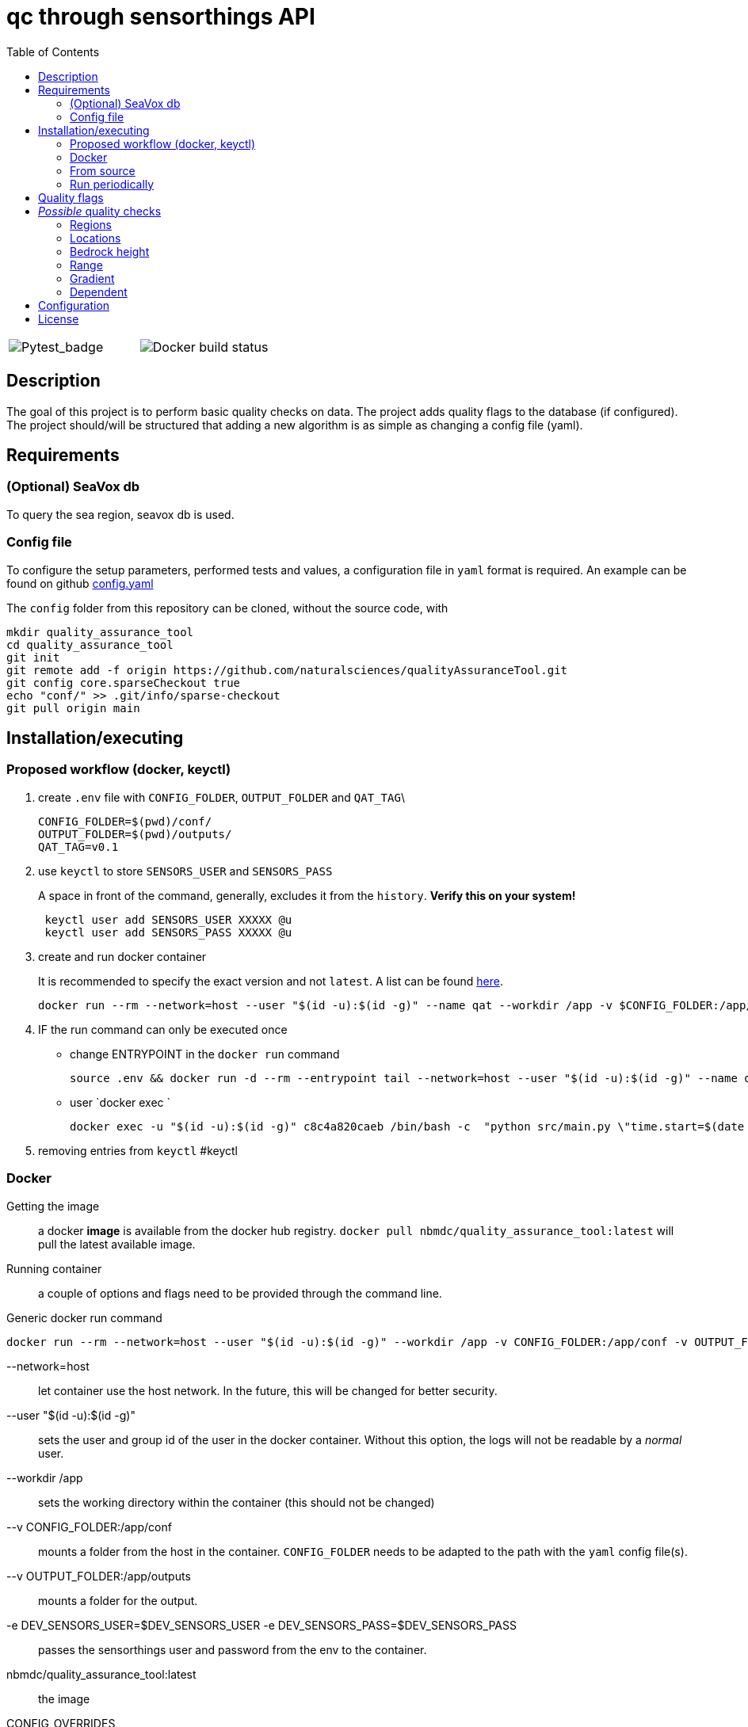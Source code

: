 = qc through sensorthings API
:showtitle:
:icons: font
ifndef::env-github[]
:toc-interactive: // the active section will be highlighted
:toc: left
endif::[]

[grid=none,frame=none]
[cols="a,a"]
|===
| image::https://github.com/naturalsciences/qualityAssuranceTool/actions/workflows/python-app.yml/badge.svg?branch=main[Pytest_badge]
| image::https://github.com/naturalsciences/qualityAssuranceTool/actions/workflows/docker-build-publish.yml/badge.svg[Docker build status]
|===

// this only works when using docker automated build?
// image::https://img.shields.io/docker/automated/nbmdc/quality_assurance_tool[docker_badge]


== Description

The goal of this project is to perform basic quality checks on data.
The project adds quality flags to the database (if configured).
The project should/will be structured that adding a new algorithm is as simple as changing a config file (yaml).


== Requirements

=== (Optional) SeaVox db

To query the sea region, seavox db is used.

=== Config file

To configure the setup parameters, performed tests and values, a configuration file in `yaml` format is required.
An example can be found on github https://github.com/naturalsciences/qualityAssuranceTool/blob/main/conf/config.yaml[config.yaml]

The `config` folder from this repository can be cloned, without the source code, with
[source, bash]
----
mkdir quality_assurance_tool
cd quality_assurance_tool
git init
git remote add -f origin https://github.com/naturalsciences/qualityAssuranceTool.git
git config core.sparseCheckout true
echo "conf/" >> .git/info/sparse-checkout
git pull origin main
----

== Installation/executing

=== Proposed workflow (docker, keyctl)

. create `.env` file with `CONFIG_FOLDER`, `OUTPUT_FOLDER` and
`QAT_TAG`\
+
[source,bash]
----
CONFIG_FOLDER=$(pwd)/conf/
OUTPUT_FOLDER=$(pwd)/outputs/
QAT_TAG=v0.1
----
. use `keyctl` to store `SENSORS_USER` and `SENSORS_PASS`
+
A space in front of the command, generally, excludes it from the `history`.
*Verify this on your system!*
+
[source,bash]
----
 keyctl user add SENSORS_USER XXXXX @u
 keyctl user add SENSORS_PASS XXXXX @u
----
. create and run docker container
+
It is recommended to specify the exact version and not `latest`. A list can be found https://hub.docker.com/repository/docker/nbmdc/quality_assurance_tool/general[here].
+
[source,bash]
----
docker run --rm --network=host --user "$(id -u):$(id -g)" --name qat --workdir /app -v $CONFIG_FOLDER:/app/conf -v $OUTPUT_FOLDER:/app/outputs -e DEV_SENSORS_USER=$(keyctl print $(keyctl search @u user SENSORS_USER)) -e DEV_SENSORS_PASS=$(keyctl print $(keyctl search @u user SENSORS_PASS)) nbmdc/quality_assurance_tool:$QAT_TAG "time.start=$(date --date=$now-'16minutes' +'%Y-%m-%d %H:%M')" "time.end=$(date --date=$now-'1minute' +'%Y-%m-%d %H:%M')"
----
. IF the run command can only be executed once
*** change ENTRYPOINT in the `docker run` command
+
[source,bash]
----
source .env && docker run -d --rm --entrypoint tail --network=host --user "$(id -u):$(id -g)" --name qat --workdir /app -v $CONFIG_FOLDER:/app/conf -v $OUTPUT_FOLDER:/app/outputs -e DEV_SENSORS_USER=$(keyctl print $(keyctl search @u user SENSORS_USER)) -e DEV_SENSORS_PASS=$(keyctl print $(keyctl search @u user SENSORS_PASS)) nbmdc/quality_assurance_tool -f /dev/null
----
*** user `docker exec `
+
[source,bash]
----
docker exec -u "$(id -u):$(id -g)" c8c4a820caeb /bin/bash -c  "python src/main.py \"time.start=$(date --date=$now-'160minutes' +'%Y-%m-%d %H:%M')\" \"time.end=$(date --date=$now-'1minute' +'%Y-%m-%d %H:%M')\""
----
. removing entries from `keyctl` #keyctl

=== Docker

Getting the image:: a docker **image** is available from the docker hub registry.
`docker pull nbmdc/quality_assurance_tool:latest` will pull the latest available image.
Running container:: a couple of options and flags need to be provided through the command line.

.Generic docker run command
[source,bash]
----
docker run --rm --network=host --user "$(id -u):$(id -g)" --workdir /app -v CONFIG_FOLDER:/app/conf -v OUTPUT_FOLDER:/app/outputs -e DEV_SENSORS_USER=$DEV_SENSORS_USER -e DEV_SENSORS_PASS=$DEV_SENSORS_PASS nbmdc/quality_assurance_tool:latest CONFIG_OVERRIDES
----

    --network=host:: let container use the host network.
    In the future, this will be changed for better security.
    --user "$(id -u):$(id -g)":: sets the user and group id of the user in the docker container.
    Without this option, the logs will not be readable by a __normal__ user.
    --workdir /app:: sets the working directory within the container (this should not be changed)
    --v CONFIG_FOLDER:/app/conf:: mounts a folder from the host in the container.
    `CONFIG_FOLDER` needs to be adapted to the path with the `yaml` config file(s).
    --v OUTPUT_FOLDER:/app/outputs:: mounts a folder for the output.
    -e DEV_SENSORS_USER=$DEV_SENSORS_USER -e DEV_SENSORS_PASS=$DEV_SENSORS_PASS:: passes the sensorthings user and password from the env to the container.
    nbmdc/quality_assurance_tool:latest:: the image
    CONFIG_OVERRIDES:: override parameters through the cli.

.Example docker run command
[source,bash]
----
docker run --rm --network=host --user "$(id -u):$(id -g)" --workdir /app -v ./conf:/app/conf -v ./outputs:/app/outputs -e DEV_SENSORS_USER=$DEV_SENSORS_USER -e DEV_SENSORS_PASS=$DEV_SENSORS_PASS nbmdc/quality_assurance_tool:latest "time.start=2023-06-01 00:00" "time.end=2023-07-01 00:00"
----


=== From source

==== Python

As it is a python project, no _real_ installation is needed, but a runtime python environment needs to be created where the needed packages are available.
The needed packages are listed in the file `requirements.txt`.

[source,bash]
----
python /app/src/main.py OPTIONS
----

==== Build image

[source,bash]
----
docker buildx build -t TAG . 
----

or 

[source,bash]
----
docker build  --no-cache -t TAG . 
----

=== Run periodically

There are multiple options here:

1. (host) systemd --user: see systemd_user/README.adoc for more information
2. (host) cron
3. (container) cron
    - requires adapting the image
    - no parallel processing if interval is shorting than execution time


== Quality flags

The available flags are listed http://vocab.nerc.ac.uk/collection/L20/current/[here].
The _order_/_priority_ of the flags are determined by the order in which they are sorted in the link:src/models/enums.py[enum definition].

== __Possible__ quality checks

=== Regions

1. The location associated with each observation is compared with the SeaVox database.
A region and sub-region (lowest found level) are associated with the location.
2. The name is verified to not contain *mainland*. These are marked as bad

WARNING: the layers don't seem to follow the coastlines very accurately. For _internal_ waters in for example Iceland and Greenland, a lot of location return None. These location get a *probably bad* flag.

=== Locations

==== Velocity

The velocity, calculated based on the distance traveled from the current point to the next is compared with a maximal (allowed) velocity.
When a single record is flagged, it is possibly an issue with the timestamp.
If two or more records are flagged, it is possibly related  to the gps location.

==== Acceleration

The acceleration, calculated from the difference between consecutive distances (calculated between this and the next point) are compared with a maximal acceleration value.
One incorrect location, can give rise to multiple flagged records.

==== Outliers

A rolling windows (see pandas documentation for more information) is used to calculate the median latitude and longitude.
Then each location is compared with the median location.
This distance is compared with the max distance within the considered window.

NOTE: This solution is not ideal.
Calculating the angle between each line segment and comparing with a threshold might be better. 
This value will however be a function of the sample frequency and velocity.

=== Bedrock height

The sea region detection described in <<Regions>> sometimes fails to label points close to the coast, in a harbour or in _internal_ waters (Iceland and Greenland).
Therefore a second test is included that determines the bedrock height at all points.
Doing so, one can for example set the flag to _Probably good_ if no region is identified, *but* the depth is below a threshold value.

=== Range

This test verifies that the range (min/max) of the measurement is correct.
It is planned to allow for location dependent ranges.

=== Gradient

The https://numpy.org/doc/stable/reference/generated/numpy.gradient.html[gradient] over time is calculated.
If the gradient is outside of a given range, the result is flagged.

=== Dependent

The accuracy, quality or validity of some measurements depends on other quantities.
To link the independent and dependent values, a difference between the *timestamps* of maximum 0.5 seconds is allowed.

There are two possible dependencies:

Directly linked flags:: the measurement of the dependent quantity need to assume the same flag as the independent quantity measurement (at the same time), if this flag is different from `Good` or `No Quality Control`.
If the measured water temperature is impossible, the dependent salinity measurement can't possibly be correct.
Quality check:: the measurement of the dependent quantity needs to be set according to the *value* of the independent quantity measurement (at the same time).
The difference with the first dependent qc, is that the flags themselves are not _linked_.
The flow of a scientific water circuit can be measured correctly to be zero (flagged as `Good`), but the dependent quantity measurements can't possible be correct!

== Configuration

This project uses hydra for (most) configurations and is done through a yaml file.
All config files can be found in the `conf` folder.

time::
    format::: input format of date/time 
    start::: datetime (formatted according to time.format) used as left boundary
    end::: datetime (formatted according to time.format) used as right boundary
    date:::
        format::: format for the date used in the output folder
hydra::
    verbose:::
        Log level (True or \\__main__)
    run:::
        dir::: output dir
data_api::
    base_url::: url to the sensorthings instance
    things::: 
        id:::: thing identifier (integer)
    filter:::
        phenomenonTime:::: 
            format::::: expression how time/date is formatted (for example"%Y-%m-%d %H:%M" )
            range::::: start and end date/time following specified format
location::
    connection:::
        database:::: postgresql database name
        user:::: user name 
        host:::: hostname
        port:::: port that is used
        passphrase:::: passphrase for user
    crs::: crs of db (EPS:4326)
    time_window::: The time window used for the _rolling median_.
    max_dx_dt::: The maximal velocity of the vessel, used for outlier detection.
QC_dependent:: *list* if quantity dependent relations. 2 _checks_ can be performed. If the independent quantity has a quality flag different from _good_, the dependent quantity wil get the same label (in the default use case. This can also be changed in the main file). 
    independent::: identifier (sensorthings) of independent quantity
    dependent::: identifier (sensorthings) of dependent quantity
    QC::: type of quality check (only range is implemented)
        range:::: list of *2* values (min, max)
QC:: _normal_ quality checks. only two are defined: range and gradient
    name::: the *name* of the observed feature
    range::: expected range of the feature values
    gradient::: expected range of the *gradient*.

== License

link:LICENSE[License file]

////
run multiple docker containers with different time periods
[source,bash]
----
source .env
for f in $(seq -f "%02g" 1 11); do docker run --rm --network=host -v ./conf:/app/conf -v ./outputs:/app/outputs -e DEV_SENSORS_USER=$DEV_SENSORS_USER -e DEV_SENSORS_PASS=$DEV_SENSORS_PASS qc_sensorthings "time.start=2023-$((f))-01" "time.end=2023-$((f+1))-15"; done
----

[source,bash]
----
source .env
for f in $(seq -f "%02g" 1 11); do fp1=$((f+1)); ff=$(printf "%02d" $f); fp1f=$(printf "%02d" $fp1); docker run --rm --name=QC_$ff --network=host -v ./conf:/app/conf -v ./outputs:/app/outputs -e DEV_SENSORS_USER=$DEV_SENSORS_USER -e DEV_SENSORS_PASS=$DEV_SENSORS_PASS qc_sensorthings "time.start=2023-$ff-01" "time.end=2023-$fp1f-15"; done
----
////